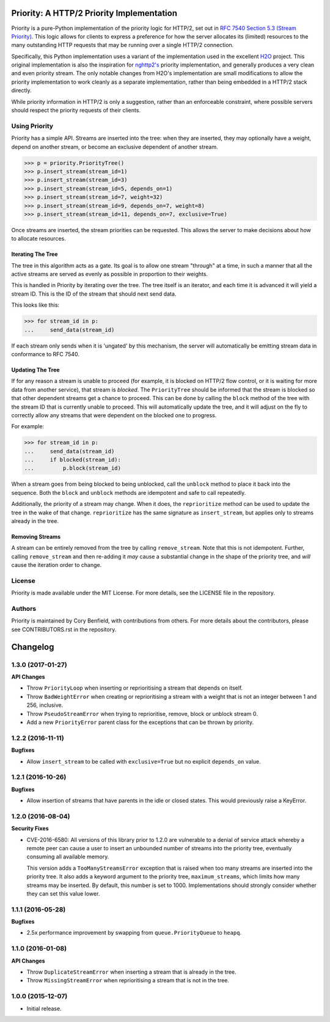 Priority: A HTTP/2 Priority Implementation
==========================================

Priority is a pure-Python implementation of the priority logic for HTTP/2, set
out in `RFC 7540 Section 5.3 (Stream Priority)`_. This logic allows for clients
to express a preference for how the server allocates its (limited) resources to
the many outstanding HTTP requests that may be running over a single HTTP/2
connection.

Specifically, this Python implementation uses a variant of the implementation
used in the excellent `H2O`_ project. This original implementation is also the
inspiration for `nghttp2's`_ priority implementation, and generally produces a
very clean and even priority stream. The only notable changes from H2O's
implementation are small modifications to allow the priority implementation to
work cleanly as a separate implementation, rather than being embedded in a
HTTP/2 stack directly.

While priority information in HTTP/2 is only a suggestion, rather than an
enforceable constraint, where possible servers should respect the priority
requests of their clients.

Using Priority
--------------

Priority has a simple API. Streams are inserted into the tree: when they are
inserted, they may optionally have a weight, depend on another stream, or
become an exclusive dependent of another stream.

.. code-block:: python

    >>> p = priority.PriorityTree()
    >>> p.insert_stream(stream_id=1)
    >>> p.insert_stream(stream_id=3)
    >>> p.insert_stream(stream_id=5, depends_on=1)
    >>> p.insert_stream(stream_id=7, weight=32)
    >>> p.insert_stream(stream_id=9, depends_on=7, weight=8)
    >>> p.insert_stream(stream_id=11, depends_on=7, exclusive=True)

Once streams are inserted, the stream priorities can be requested. This allows
the server to make decisions about how to allocate resources.

Iterating The Tree
~~~~~~~~~~~~~~~~~~

The tree in this algorithm acts as a gate. Its goal is to allow one stream
"through" at a time, in such a manner that all the active streams are served as
evenly as possible in proportion to their weights.

This is handled in Priority by iterating over the tree. The tree itself is an
iterator, and each time it is advanced it will yield a stream ID. This is the
ID of the stream that should next send data.

This looks like this:

.. code-block:: python

    >>> for stream_id in p:
    ...     send_data(stream_id)

If each stream only sends when it is 'ungated' by this mechanism, the server
will automatically be emitting stream data in conformance to RFC 7540.

Updating The Tree
~~~~~~~~~~~~~~~~~

If for any reason a stream is unable to proceed (for example, it is blocked on
HTTP/2 flow control, or it is waiting for more data from another service), that
stream is *blocked*. The ``PriorityTree`` should be informed that the stream is
blocked so that other dependent streams get a chance to proceed. This can be
done by calling the ``block`` method of the tree with the stream ID that is
currently unable to proceed. This will automatically update the tree, and it
will adjust on the fly to correctly allow any streams that were dependent on
the blocked one to progress.

For example:

.. code-block:: python

    >>> for stream_id in p:
    ...     send_data(stream_id)
    ...     if blocked(stream_id):
    ...         p.block(stream_id)

When a stream goes from being blocked to being unblocked, call the ``unblock``
method to place it back into the sequence. Both the ``block`` and ``unblock``
methods are idempotent and safe to call repeatedly.

Additionally, the priority of a stream may change. When it does, the
``reprioritize`` method can be used to update the tree in the wake of that
change. ``reprioritize`` has the same signature as ``insert_stream``, but
applies only to streams already in the tree.

Removing Streams
~~~~~~~~~~~~~~~~

A stream can be entirely removed from the tree by calling ``remove_stream``.
Note that this is not idempotent. Further, calling ``remove_stream`` and then
re-adding it *may* cause a substantial change in the shape of the priority
tree, and *will* cause the iteration order to change.

License
-------

Priority is made available under the MIT License. For more details, see the
LICENSE file in the repository.

Authors
-------

Priority is maintained by Cory Benfield, with contributions from others. For
more details about the contributors, please see CONTRIBUTORS.rst in the
repository.


.. _RFC 7540 Section 5.3 (Stream Priority): https://tools.ietf.org/html/rfc7540#section-5.3
.. _nghttp2's: https://nghttp2.org/blog/2015/11/11/stream-scheduling-utilizing-http2-priority/
.. _H2O: https://h2o.examp1e.net/


Changelog
=========

1.3.0 (2017-01-27)
------------------

**API Changes**

- Throw ``PriorityLoop`` when inserting or reprioritising a stream that
  depends on itself.
- Throw ``BadWeightError`` when creating or reprioritising a stream with a
  weight that is not an integer between 1 and 256, inclusive.
- Throw ``PseudoStreamError`` when trying to reprioritise, remove, block or
  unblock stream 0.
- Add a new ``PriorityError`` parent class for the exceptions that can be
  thrown by priority.

1.2.2 (2016-11-11)
------------------

**Bugfixes**

- Allow ``insert_stream`` to be called with ``exclusive=True`` but no explicit
  ``depends_on`` value.

1.2.1 (2016-10-26)
------------------

**Bugfixes**

- Allow insertion of streams that have parents in the idle or closed states.
  This would previously raise a KeyError.

1.2.0 (2016-08-04)
------------------

**Security Fixes**

- CVE-2016-6580: All versions of this library prior to 1.2.0 are vulnerable to
  a denial of service attack whereby a remote peer can cause a user to insert
  an unbounded number of streams into the priority tree, eventually consuming
  all available memory.

  This version adds a ``TooManyStreamsError`` exception that is raised when
  too many streams are inserted into the priority tree. It also adds a keyword
  argument to the priority tree, ``maximum_streams``, which limits how many
  streams may be inserted. By default, this number is set to 1000.
  Implementations should strongly consider whether they can set this value
  lower.

1.1.1 (2016-05-28)
------------------

**Bugfixes**

- 2.5x performance improvement by swapping from ``queue.PriorityQueue`` to
  ``heapq``.

1.1.0 (2016-01-08)
------------------

**API Changes**

- Throw ``DuplicateStreamError`` when inserting a stream that is already in the
  tree.
- Throw ``MissingStreamError`` when reprioritising a stream that is not in the
  tree.

1.0.0 (2015-12-07)
------------------

- Initial release.


